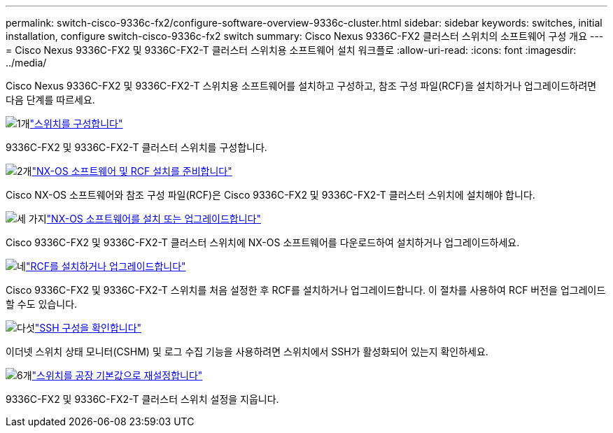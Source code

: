 ---
permalink: switch-cisco-9336c-fx2/configure-software-overview-9336c-cluster.html 
sidebar: sidebar 
keywords: switches, initial installation, configure switch-cisco-9336c-fx2 switch 
summary: Cisco Nexus 9336C-FX2 클러스터 스위치의 소프트웨어 구성 개요 
---
= Cisco Nexus 9336C-FX2 및 9336C-FX2-T 클러스터 스위치용 소프트웨어 설치 워크플로
:allow-uri-read: 
:icons: font
:imagesdir: ../media/


[role="lead"]
Cisco Nexus 9336C-FX2 및 9336C-FX2-T 스위치용 소프트웨어를 설치하고 구성하고, 참조 구성 파일(RCF)을 설치하거나 업그레이드하려면 다음 단계를 따르세요.

.image:https://raw.githubusercontent.com/NetAppDocs/common/main/media/number-1.png["1개"]link:setup-switch-9336c-cluster.html["스위치를 구성합니다"]
[role="quick-margin-para"]
9336C-FX2 및 9336C-FX2-T 클러스터 스위치를 구성합니다.

.image:https://raw.githubusercontent.com/NetAppDocs/common/main/media/number-2.png["2개"]link:install-nxos-overview-9336c-cluster.html["NX-OS 소프트웨어 및 RCF 설치를 준비합니다"]
[role="quick-margin-para"]
Cisco NX-OS 소프트웨어와 참조 구성 파일(RCF)은 Cisco 9336C-FX2 및 9336C-FX2-T 클러스터 스위치에 설치해야 합니다.

.image:https://raw.githubusercontent.com/NetAppDocs/common/main/media/number-3.png["세 가지"]link:install-nxos-software-9336c-cluster.html["NX-OS 소프트웨어를 설치 또는 업그레이드합니다"]
[role="quick-margin-para"]
Cisco 9336C-FX2 및 9336C-FX2-T 클러스터 스위치에 NX-OS 소프트웨어를 다운로드하여 설치하거나 업그레이드하세요.

.image:https://raw.githubusercontent.com/NetAppDocs/common/main/media/number-4.png["네"]link:install-upgrade-rcf-overview-cluster.html["RCF를 설치하거나 업그레이드합니다"]
[role="quick-margin-para"]
Cisco 9336C-FX2 및 9336C-FX2-T 스위치를 처음 설정한 후 RCF를 설치하거나 업그레이드합니다. 이 절차를 사용하여 RCF 버전을 업그레이드할 수도 있습니다.

.image:https://raw.githubusercontent.com/NetAppDocs/common/main/media/number-5.png["다섯"]link:configure-ssh-keys.html["SSH 구성을 확인합니다"]
[role="quick-margin-para"]
이더넷 스위치 상태 모니터(CSHM) 및 로그 수집 기능을 사용하려면 스위치에서 SSH가 활성화되어 있는지 확인하세요.

.image:https://raw.githubusercontent.com/NetAppDocs/common/main/media/number-6.png["6개"]link:reset-switch-9336c.html["스위치를 공장 기본값으로 재설정합니다"]
[role="quick-margin-para"]
9336C-FX2 및 9336C-FX2-T 클러스터 스위치 설정을 지웁니다.
